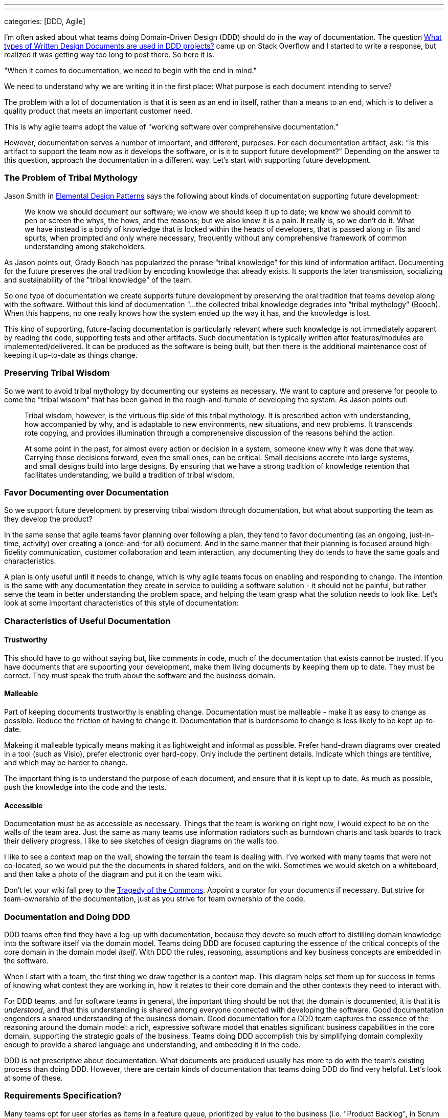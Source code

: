 ---
---
:title: Succeeding with DDD - Documentation
:layout: post
:date: 2013-05-07 11:40
:comments: true
:sharing: true
categories: [DDD, Agile]

I'm often asked about what teams doing Domain-Driven Design (DDD) should do in the way of documentation. The question http://stackoverflow.com/questions/16284767/what-types-of-written-design-documents-are-used-in-ddd-projects[What types of Written Design Documents are used in DDD projects?] came up on Stack Overflow and I started to write a response, but realized it was getting way too long to post there. So here it is.

****
"When it comes to documentation, we need to begin with the end in mind."
****

We need
to understand why we are writing it in the first place: What purpose is each
document intending to serve?

****
The problem with a lot of documentation is that it is seen as an end in
itself, rather than a means to an end, which is to deliver a quality product
that meets an important customer need.
****
This is why agile teams adopt the value of "working software over comprehensive documentation." 

However, documentation serves a number of important, and different, purposes.
For each documentation artifact, ask: "Is this artifact to support the team
now as it develops the software, or is it to support future development?"
Depending on the answer to this question, approach the documentation in a
different way. Let's start with supporting future development.

=== The Problem of Tribal Mythology

Jason Smith in http://www.amazon.com/Elemental-Design-Patterns-Jason-Smith/dp/0321711920[Elemental Design Patterns] says the following about kinds of
documentation supporting future development:

____
We know we should document our software; we know we should keep it up to
date; we know we should commit to pen or screen the whys, the hows, and the
reasons; but we also know it is a pain. It really is, so we don’t do it. What
we have instead is a body of knowledge that is locked within the heads of
developers, that is passed along in fits and spurts, when prompted and only
where necessary, frequently without any comprehensive framework of common
understanding among stakeholders.
____

As Jason points out, Grady Booch has popularized the phrase “tribal knowledge”
for this kind of information artifact. Documenting for the future preserves
the oral tradition by encoding knowledge that already exists. It supports the
later transmission, socializing and sustainability of the "tribal knowledge"
of the team. 

So one type of documentation we create supports future development by
preserving the oral tradition that teams develop along with the software.
Without this kind of documentation "...the collected tribal knowledge degrades
into “tribal mythology” (Booch). When this happens, no one really knows how
the system ended up the way it has, and the knowledge is lost.

This kind of supporting, future-facing documentation is particularly relevant
where such knowledge is not immediately apparent by reading the code,
supporting tests and other artifacts. Such documentation is typically
written after features/modules are implemented/delivered. It can be produced
as the software is being built, but then there is the additional maintenance
cost of keeping it up-to-date as things change.

=== Preserving Tribal Wisdom

So we want to avoid tribal mythology by documenting our systems as necessary.
We want to capture and preserve for people to come the "tribal wisdom" that
has been gained in the rough-and-tumble of developing the system. As Jason
points out:

____
Tribal wisdom, however, is the virtuous flip side of this tribal mythology.
It is prescribed action with understanding, how accompanied by why, and is
adaptable to new environments, new situations, and new problems. It transcends
rote copying, and provides illumination through a comprehensive discussion of
the reasons behind the action. 
____

____
At some point in the past, for almost every
action or decision in a system, someone knew why it was done that way.
Carrying those decisions forward, even the small ones, can be critical. Small
decisions accrete into large systems, and small designs build into large
designs. By ensuring that we have a strong tradition of knowledge retention
that facilitates understanding, we build a tradition of tribal wisdom.
____

=== Favor Documenting over Documentation

So we support future development by preserving tribal wisdom through
documentation, but what about supporting the team as they develop the product?

In the same sense that agile teams favor planning over following a plan, they
tend to favor documenting (as an ongoing, just-in-time, activity) over
creating a (once-and-for all) document. And in the same manner that their
planning is focused around high-fidelity communication, customer collaboration
and team interaction, any documenting they do tends to have the same goals and
characteristics. 

A plan is only useful until it needs to change, which is why agile teams focus
on enabling and responding to change. The intention is the same with any
documentation they create in service to building a software solution - it
should not be painful, but rather serve the team in better understanding the
problem space, and helping the team grasp what the solution needs to look
like. Let's look at some important characteristics of this style of
documentation:

=== Characteristics of Useful Documentation

==== Trustworthy

This should have to go without saying but, like comments in code, much of the
documentation that exists cannot be trusted. If you have documents that are
supporting your development, make them living documents by keeping them up to
date. They must be correct. They must speak the truth about the software and
the business domain.

==== Malleable

Part of keeping documents trustworthy is enabling change. Documentation must
be malleable - make it as easy to change as possible. Reduce the friction of
having to change it. Documentation that is burdensome to change is less likely
to be kept up-to-date.

Makeing it malleable typically means making it as lightweight and informal as
possible. Prefer hand-drawn diagrams over created in a tool (such as Visio),
prefer electronic over hard-copy. Only include the pertinent details. Indicate
which things are tentitive, and which may be harder to change.

The important thing is to understand the purpose of each document, and ensure
that it is kept up to date. As much as possible, push the knowledge into the
code and the tests.

==== Accessible

Documentation must be as accessible as necessary. Things that the team is
working on right now, I would expect to be on the walls of the team area. Just
the same as many teams use information radiators such as burndown charts and
task boards to track their delivery progress, I like to see sketches of design
diagrams on the walls too. 

I like to see a context map on the wall, showing the terrain the team is
dealing with. I've worked with many teams that were not co-located, so we
would put the the documents in shared folders, and on the wiki. Sometimes we
would sketch on a whiteboard, and then take a photo of the diagram and put it
on the team wiki. 

Don't let your wiki fall prey to the http://en.wikipedia.org/wiki/Tragedy_of_the_commons[Tragedy of the Commons]. Appoint a curator for your documents if necessary. But strive for team-ownership of the documentation, just as you strive for team ownership of the
code.

=== Documentation and Doing DDD

DDD teams often find they have a leg-up with documentation, because they
devote so much effort to distilling domain knowledge into the software itself
via the domain model. Teams doing DDD are focused capturing the essence of the
critical concepts of the core domain in the domain model _itself_. With DDD
the rules, reasoning, assumptions and key business concepts are embedded in
the software.

When I start with a team, the first thing we draw together is a context map.
This diagram helps set them up for success in terms of knowing what context
they are working in, how it relates to their core domain and the other
contexts they need to interact with.

For DDD teams, and for software teams in general, the important thing should
be not that the domain is documented, it is that it is _understood_, and that
this understanding is shared among everyone connected with developing the
software. Good documentation engenders a shared understanding of the business
domain. Good documentation for a DDD team captures the essence of the
reasoning around the domain model: a rich, expressive software model that
enables significant business capabilities in the core domain, supporting the
strategic goals of the business. Teams doing DDD accomplish this by
simplifying domain complexity enough to provide a shared language and
understanding, and embedding it in the code.

DDD is not prescriptive about documentation. What documents are produced
usually has more to do with the team's existing process than doing DDD.
However, there are certain kinds of documentation that teams doing DDD do find
very helpful. Let's look at some of these.

=== Requirements Specification?

Many teams opt for user stories as items in a feature queue, prioritized by value to the business
(i.e. "Product Backlog", in Scrum terms). See my earlier blog post on http://thepaulrayner.com/blog/2013/02/15/agile-user-stories-and-domain-driven-design-ddd/[user stories and DDD]. 

A team doing DDD could use a requirements specification document. But the trap with heavyweight, detailed specification documents is that they tend to http://www.leanessays.com/2011/08/dont-separate-design-from.html[separate design from implementation].

.Don't Separate Design from Implementation
[quote, Mary Poppendieck]
____
The theme running through all of my experience is that the long list of
things we have come to call requirements – and the large backlog of things we
have come to call stories – are actually the design of the system. Even a
list of features and functions is design. And in my experience, design is the
responsibility of the technical team developing the system.
____

[quote, Mary Poppendieck]
_____
I suggest we might get better results if we skip writing lists of
requirements and building backlogs of stories. Instead, expect the
experienced designers, architects, and engineers on the development team to
design the system against a set of high-level goals and constraints – with
input from and review by business analysts and product managers, as well as
users, maintainers, and other stakeholders.
_____

Agile teams tend to eschew producing detailed requirements specifications,
preferring a more light-weight approach to describing what the system needs to
do. The problem with such documents is that design decisions are made too
early, with insufficient domain and technical knowledge, and having it written
up in a specification tends to set that ignorance in concrete.

[quote, Mary Poppendieck]
_____
All too often, detailed requirements lists and backlogs of stories are
actually bad system design done by amateurs.
_____

The risk in this approach is that:

[quote, Mary Poppendieck]
_____
Separating design from implementation amounts to outsourcing the
responsibility for the suitability of the resulting system to people outside
the development team. The team members are then in a position of simply doing
what they are told to do, rather than being full partners collaborating to
create great solutions to problems that they care about.
_____

Most teams I coach are following some form of agile process (Scrum, XP etc)
and thus tend to focus more on rapid feedback loops and incremental
development over producing copious amounts of documentation first. This tends
to aid with modeling, as the documentation is produced as-needed, rather than
to get through some "gate" in a prescribed SDLC process. The code itself is
the design, paraphrasing Jack Reeves.

Some teams find it helpful to develop a list of use cases, a list of tasks the
program is able to perform or some combination of both. I would experiment
with what you find most useful for your team. Use cases have fallen out of
vogue recently, but I am still a big fan of them. 

Note that I am not against specifying requirements in written form, but rather entombing those requirements (i.e. what features the system should provide to meet the customer's needs) in a large tome that locks-in the details of how the system should behave. I have utilized use cases in a lightweight, just-in-time way and found them very useful. See Alistair Cockburn's article on http://alistair.cockburn.us/Why+I+still+use+use+cases[Why I still use use cases] for similar reasons to mine.

I would also strongly recommend using mockups and prototypes as much as
possible.

=== Core Elements

I typically create a short document that captures the core domain vision
statement and the context map. 

=== Architecture

Architecture is largely orthogonal, but supportive, for DDD. I find the http://en.wikipedia.org/wiki/4%2B1_architectural_view_model["4+1 architecture" approach] to be the most useful. It is useful to keep in mind that, as Grady Booch declared in 2009, architecture is a _shared hallucination_:

____
Architecture is just a collective hunch, a shared hallucination, an assertion by a set of stakeholders on the nature of their observable world, be it a world that is or a world as they wish it to be. Architecture therefore serves as a means of anchoring an extended set of stakeholders to a common vision of that world, a vision around which they may rally, to which they are led, and for which they work collectively to make manifest.
____

Notice that in Krutchen's approach, scenarios are the unifying thing.
Reference scenarios are a more specific form of this. See http://skillsmatter.com/podcast/design-architecture/paulrayner-domain-scenarios[my presentation on
domain scenarios at the DDD Exchange 2012] for a walkthrough of using reference
scenarios. In DDD _reference_ scenarios describe the _key business problems
that the model needs to solve_. 

Reference scenarios will be the core domain business capabilities that the
software, and in particular, the domain model, will enable. They often take
the form of a short narrative, with a supporting diagram. Not starting out
that way, but the key is capture the significant details that make the problem
worth solving for the business.

George Fairbanks book, http://www.amazon.com/Just-Enough-Software-Architecture-Risk-Driven/dp/0984618104/[Just-Enough Software Architecture] is the best book I've found on characterizing, describing and documenting software archtictures. I love the pragmatic, risk-driven approach to architecture that this book takes (the sections on modeling alone are excellent, though it defines DDD too narrowly for my taste). If you are looking for something more comprehensive in the software engineering tradition, then it's hard to beat the definitive tome: http://www.amazon.com/Documenting-Software-Architectures-Views-Beyond/dp/0321552687[Documenting Software Architectures].

=== Ubiquitous language

It can be helpful having a document that explains the Ubiquitous Language.
Many teams develop a dictionary of significant business terms early on, and
for a team with a business analyst this can be a very significant
contribution. However, the same caveats mentioned above relating to separating
design from implementation are particularly relevant:

> In most software development processes I have encountered, a business analyst or product owner has been assigned the job of writing the requirements or stories or use cases which constitute the design of the system. Quite frankly, people in these roles often lack the training and experience to do good system design, to propose alternative designs and weigh their trade-offs, to examine implementation details and modify the design as the system is being developed. 

So as with all the documents described here, the dictionary must be kept up to
date to be useful. Such a dictionary can be an important start, but it
shouldn't be the end. I like to see it developed into a document that has
diagrams showing important states of the model, and how the terminology of the
domain model is used.

As terms change over time, such a document can be a good place to explain why
these changes in language were made, since that kind of historical information
won't be obvious by looking at the code etc.

=== Informal UML diagrams

I am always sketching UML diagrams on whiteboards. It saddens me that many
teams don't see the value in this. I particularly find instance diagrams
particularly useful in walking through scenarios with domain experts. I find
that when the domain experts see the concrete, pertinent business data values
in the "little boxes" in the diagram, it really helps with  understanding what
the model is expressing. 

Many times when I work with a team that has an existing model, one of the
first things I will have the developers do is walk me and the domain expert
through a reference scenario on the whiteboard, explaining how the model
supports solving the important business problem. This activity alone is often
enough to show strengths and weaknesses of the domain model. Instance diagrams
also really help with understanding aggregate boundaries, since aggregates are
runtime artifacts.

Sequence diagrams can be very helpful for understanding the application flow
from the UI, API, or context boundary down to the domain model. And also in
understanding interactions between sagas, objects, domain services or
aggregates (such as via application services or other infrastucture
responsible for eventual consistency between aggregates).

To create electronic versions such I often use light-weight UML sketch tools
such as [Web Sequence Diagrams](http://www.websequencediagrams.com) and [yUML](http://yuml.me). I like
the way these tools produce diagrams that look hand-drawn, which lends them
towards being viewed as transient and gives the team permission to change
them. One of the problems with producing high-quality UML diagrams is that it
tends to communicate that they are "done," and shouldn't be changed. That they
are finished.

=== Anything else?

I'm a big fan BDD tool such as Cucumber to create living documentation for
the system, if the team has the skills and experience with such a tool. For
example, the following feature file helps support the ubiquitous language
supporting the underlying conceptual model represented in the domain model.

I'm biased towards Cucumber as a tool because I like the separation of steps
in feature files and stepdefinitions encourages the separation of ubiquitous
language from the technical implementation. The business terminology goes in
the feature files, and should be refactored as the ubiquitous language is
refined over time. 

I am co-authoring the book _BDD with Cucumber_ for Pearson/Addison Wesley. The book will
cover doing BDD using Cucumber (Ruby), Cucumber-JVM and SpecFlow.

But it's not the tool that's most important, the same thing could be done with
other acceptance testing frameworks such as Concordian, Fitnesse or Robot
Framework. There's an interesting discussion going on right now on the http://tech.groups.yahoo.com/group/aa-ftt/message/1976[Agile
Alliance Functional Testing Tools (AA-FTT) mailing list] about these
frameworks and the various tradeoffs they provide. The important thing is the
improvements I see in communication and collaboration when teams use these
tools to refine acceptance criteria for user stories.

=== Standalone vs. Combined Documents

No preference for this. Most teams work this kind of thing out on their own
over time. I'm not even sure what the factors are for deciding whether to
combine documents or not. My preference is to keep documents short and
focused. I find they are more likely to be read and used if they are concise
and cohesive - maybe principles of good software module design could be
pertinent in structuring documents too.

My preference is for diagrams surrounded by text. If a picture is worth a 1000
words, supporting text that explains the critical aspects of the diagram is a
multiplier for this in terms of utility.

=== Respect Your Audience

Finally, and most importantly, when writing any software documentation
consider your audience. Will the readers be coders? testers? domain experts?
all of the above? Is this technical documentation, or business-facing
documentation? How you answer these questions should factor strongly in terms
of what kinds of information you include in the document, particularly how
much technical detail you incorporate.

There's probably a lot of things I've missed here. What has been your experience with doing DDD in terms of documentation?